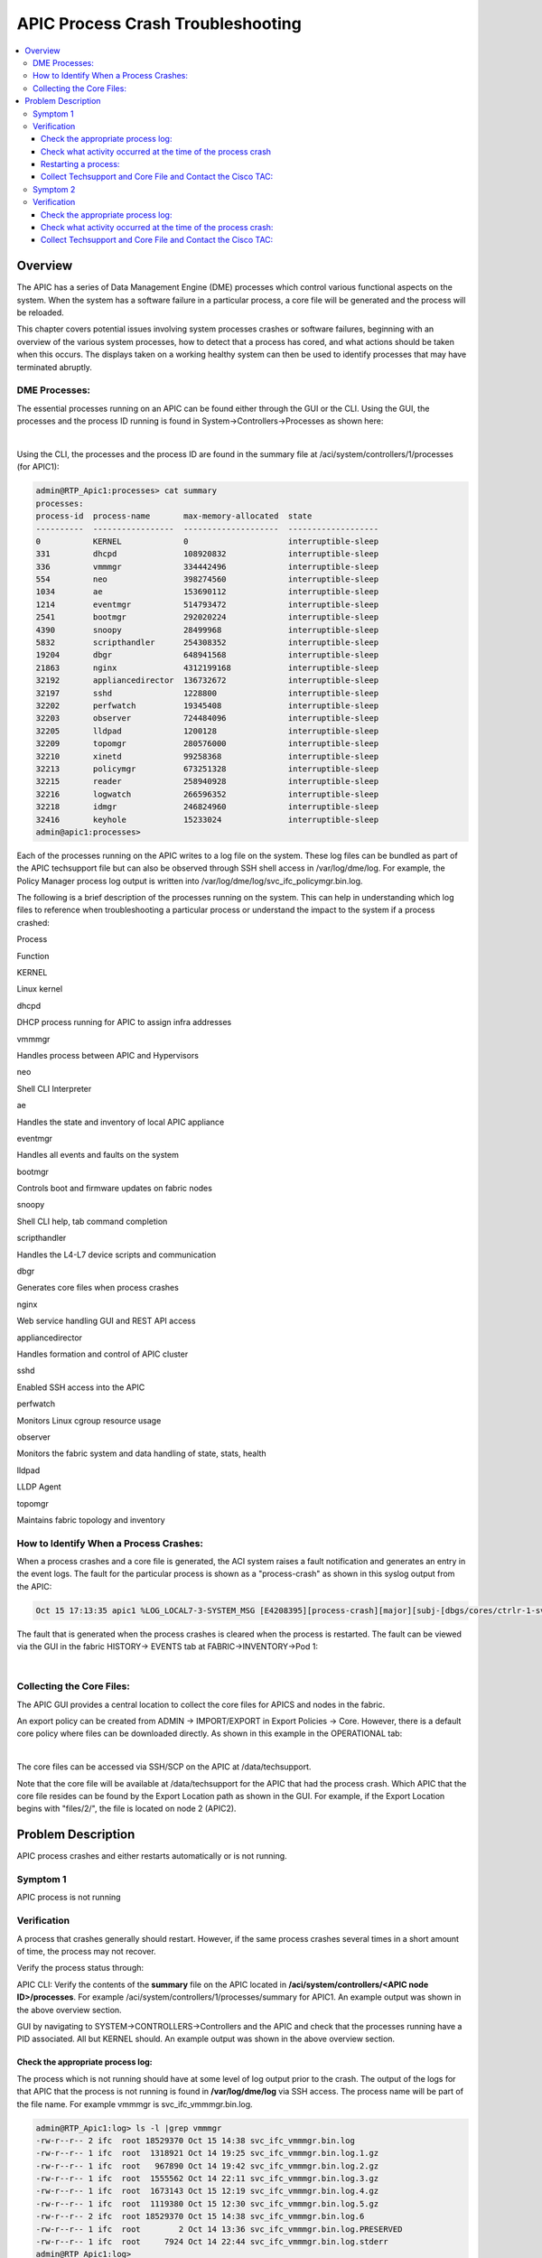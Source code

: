 APIC Process Crash Troubleshooting
==================================

.. contents::
   :local:
   :depth: 3

Overview
--------

The APIC has a series of Data Management Engine (DME) processes which control
various functional aspects on the system. When the system has a software
failure in a particular process, a core file will be generated and the process
will be reloaded.

This chapter covers potential issues involving system processes crashes or
software failures, beginning with an overview of the various system processes,
how to detect that a process has cored, and what actions should be taken when
this occurs. The displays taken on a working healthy system can then be used
to identify processes that may have terminated abruptly.

DME Processes:
^^^^^^^^^^^^^^

The essential processes running on an APIC can be found either through the GUI
or the CLI. Using the GUI, the processes and the process ID running is found
in System->Controllers->Processes as shown here:

.. image:: /images/ScreenShot2014-10-14at3.55.04PM.png
   :width: 750 px
   :align: center

|

Using the CLI, the processes and the process ID are found in the summary file
at /aci/system/controllers/1/processes (for APIC1):

.. code-block:: console

   admin@RTP_Apic1:processes> cat summary
   processes:
   process-id  process-name       max-memory-allocated  state
   ----------  -----------------  --------------------  -------------------
   0           KERNEL             0                     interruptible-sleep
   331         dhcpd              108920832             interruptible-sleep
   336         vmmmgr             334442496             interruptible-sleep
   554         neo                398274560             interruptible-sleep
   1034        ae                 153690112             interruptible-sleep
   1214        eventmgr           514793472             interruptible-sleep
   2541        bootmgr            292020224             interruptible-sleep
   4390        snoopy             28499968              interruptible-sleep
   5832        scripthandler      254308352             interruptible-sleep
   19204       dbgr               648941568             interruptible-sleep
   21863       nginx              4312199168            interruptible-sleep
   32192       appliancedirector  136732672             interruptible-sleep
   32197       sshd               1228800               interruptible-sleep
   32202       perfwatch          19345408              interruptible-sleep
   32203       observer           724484096             interruptible-sleep
   32205       lldpad             1200128               interruptible-sleep
   32209       topomgr            280576000             interruptible-sleep
   32210       xinetd             99258368              interruptible-sleep
   32213       policymgr          673251328             interruptible-sleep
   32215       reader             258940928             interruptible-sleep
   32216       logwatch           266596352             interruptible-sleep
   32218       idmgr              246824960             interruptible-sleep
   32416       keyhole            15233024              interruptible-sleep
   admin@apic1:processes>

Each of the processes running on the APIC writes to a log file on the system.
These log files can be bundled as part of the APIC techsupport file but can
also be observed through SSH shell access in /var/log/dme/log. For example,
the Policy Manager process log output is written into
/var/log/dme/log/svc_ifc_policymgr.bin.log.

The following is a brief description of the processes running on the system.
This can help in understanding which log files to reference when
troubleshooting a particular process or understand the impact to the system if
a process crashed:

.. todo::

   Need to finish this table

Process

Function

KERNEL

Linux kernel

dhcpd

DHCP process running for APIC to assign infra addresses

vmmmgr

Handles process between APIC and Hypervisors

neo

Shell CLI Interpreter

ae

Handles the state and inventory of local APIC appliance

eventmgr

Handles all events and faults on the system

bootmgr

Controls boot and firmware updates on fabric nodes

snoopy

Shell CLI help, tab command completion

scripthandler

Handles the L4-L7 device scripts and communication

dbgr

Generates core files when process crashes

nginx

Web service handling GUI and REST API access

appliancedirector

Handles formation and control of APIC cluster

sshd

Enabled SSH access into the APIC

perfwatch

Monitors Linux cgroup resource usage

observer

Monitors the fabric system and data handling of state, stats, health

lldpad

LLDP Agent

topomgr

Maintains fabric topology and inventory



How to Identify When a Process Crashes:
^^^^^^^^^^^^^^^^^^^^^^^^^^^^^^^^^^^^^^^

When a process crashes and a core file is generated, the ACI system raises a
fault notification and generates an entry in the event logs. The fault for the
particular process is shown as a "process-crash" as shown in this syslog
output from the APIC:

.. code-block:: console

   Oct 15 17:13:35 apic1 %LOG_LOCAL7-3-SYSTEM_MSG [E4208395][process-crash][major][subj-[dbgs/cores/ctrlr-1-svc-reader-ts-2014-10-15T17:13:28.000+00:00]/rec-4294972278]Process reader cored

The fault that is generated when the process crashes is cleared when the
process is restarted. The fault can be viewed via the GUI in the fabric
HISTORY-> EVENTS tab at FABRIC->INVENTORY->Pod 1:

.. image:: /images/process_crash.png
   :width: 750 px
   :align: center

|

Collecting the Core Files:
^^^^^^^^^^^^^^^^^^^^^^^^^^

The APIC GUI provides a central location to collect the core files for APICS
and nodes in the fabric.

An export policy can be created from ADMIN -> IMPORT/EXPORT in Export Policies
-> Core. However, there is a default core policy where files can be downloaded
directly. As shown in this example in the OPERATIONAL tab:

.. image:: /images/core_file.jpg
   :width: 750 px
   :align: center

|

The core files can be accessed via SSH/SCP on the APIC at /data/techsupport.

Note that the core file will be available at /data/techsupport for the APIC
that had the process crash. Which APIC that the core file resides can be found
by the Export Location path as shown in the GUI. For example, if the Export
Location begins with "files/2/", the file is located on node 2 (APIC2).

Problem Description
-------------------

APIC process crashes and either restarts automatically or is not running.

Symptom 1
^^^^^^^^^

APIC process is not running

Verification
^^^^^^^^^^^^

A process that crashes generally should restart. However, if the same process
crashes several times in a short amount of time, the process may not recover.

Verify the process status through:

APIC CLI: Verify the contents of the **summary** file on the APIC located in
**/aci/system/controllers/<APIC node ID>/processes**. For example
/aci/system/controllers/1/processes/summary for APIC1. An example output was
shown in the above overview section.

GUI by navigating to SYSTEM->CONTROLLERS->Controllers and the APIC and check
that the processes running have a PID associated. All but KERNEL should. An
example output was shown in the above overview section.

Check the appropriate process log:
""""""""""""""""""""""""""""""""""

The process which is not running should have at some level of log output prior
to the crash. The output of the logs for that APIC that the process is not
running is found in **/var/log/dme/log** via SSH access. The process name will
be part of the file name. For example vmmmgr is svc_ifc_vmmmgr.bin.log.

.. code-block:: console

   admin@RTP_Apic1:log> ls -l |grep vmmmgr
   -rw-r--r-- 2 ifc  root 18529370 Oct 15 14:38 svc_ifc_vmmmgr.bin.log
   -rw-r--r-- 1 ifc  root  1318921 Oct 14 19:25 svc_ifc_vmmmgr.bin.log.1.gz
   -rw-r--r-- 1 ifc  root   967890 Oct 14 19:42 svc_ifc_vmmmgr.bin.log.2.gz
   -rw-r--r-- 1 ifc  root  1555562 Oct 14 22:11 svc_ifc_vmmmgr.bin.log.3.gz
   -rw-r--r-- 1 ifc  root  1673143 Oct 15 12:19 svc_ifc_vmmmgr.bin.log.4.gz
   -rw-r--r-- 1 ifc  root  1119380 Oct 15 12:30 svc_ifc_vmmmgr.bin.log.5.gz
   -rw-r--r-- 2 ifc  root 18529370 Oct 15 14:38 svc_ifc_vmmmgr.bin.log.6
   -rw-r--r-- 1 ifc  root        2 Oct 14 13:36 svc_ifc_vmmmgr.bin.log.PRESERVED
   -rw-r--r-- 1 ifc  root     7924 Oct 14 22:44 svc_ifc_vmmmgr.bin.log.stderr
   admin@RTP_Apic1:log>

There will be several files for each process located at /var/log/dme/log. As
the log file increases in size, it will be compressed and older log files will
be rotated off. Check the core file creation time (as shown in the GUI and the
core file name) to understand where to look in the file. Also, when the
process first attempts to come up, there exists an entry in the log file that
indicates "Process is restarting after a crash" that can be used to search
backwards as to what might have happened prior to the crash.

Check what activity occurred at the time of the process crash
"""""""""""""""""""""""""""""""""""""""""""""""""""""""""""""

Typically, a process which has been running successfully would have to
experience some change which caused it to crash. In many cases the changes may
have been some configuration activity on the system. What activity occurred on
the system can be found in the audit log history of the system.

For example, if the policymgr process crashes several times that led to the
process not being up, going into the logs and inspecting entries around the
time of the first crash is a good way to investigate what might have caused
the issue. As shown in the example below, there was a change where a new
service graph was added, thus giving the indication that the service graph
configuration may have caused the failure:

.. image:: /images/policymgr_core.png
   :width: 750 px
   :align: center

|

Restarting a process:
"""""""""""""""""""""

When a process fails to restart automatically on an APIC, the recommended
method is to restart the APIC to allow all the processes to come up
organically.

The processes can be started as well through the APIC shell command acidiag
restart mgmt. This will restart the essential APIC processes but it will cause
all processes to restart, not just bringing up the process which is not
running.

Now, if the process has crashed several times already, the process may crash
again when it comes up. This could be to some persistent condition of
configuration that is leading to the crash. Knowing what changed as indicated
above may help to know what corrective actions to take to correct the root
issue.

Collect Techsupport and Core File and Contact the Cisco TAC:
""""""""""""""""""""""""""""""""""""""""""""""""""""""""""""

Process crashes should not occur under normal operational conditions. In order
to understand better why the process crashed beyond the above steps it will be
necessary to decode the core files. At this point, the files will need to be
collected and provided to Cisco Technical Assistance Center for further
processing.

Collect the core files, as indicated above in the overview section, and open
up a support case with the Cisco Technical Assistance Center.

Symptom 2
^^^^^^^^^

APIC process has crashed and restarted automatically

Verification
^^^^^^^^^^^^

A process that crashes generally should restart. When the process crashes, a
core file will be generated as indicated in the overview section.

Check the appropriate process log:
""""""""""""""""""""""""""""""""""

The process which crashes should have at some level of log output prior to the
crash. The output of the logs for that APIC that the process is not running is
found in/var/log/dme/log when logged in via SSH access. The process name will
be part of the file name. For example vmmmgr is svc_ifc_vmmmgr.bin.log.

.. code-block:: console

   admin@RTP_Apic1:log> ls -l |grep vmmmgr
   -rw-r--r-- 2 ifc  root 18529370 Oct 15 14:38 svc_ifc_vmmmgr.bin.log
   -rw-r--r-- 1 ifc  root  1318921 Oct 14 19:25 svc_ifc_vmmmgr.bin.log.1.gz
   -rw-r--r-- 1 ifc  root   967890 Oct 14 19:42 svc_ifc_vmmmgr.bin.log.2.gz
   -rw-r--r-- 1 ifc  root  1555562 Oct 14 22:11 svc_ifc_vmmmgr.bin.log.3.gz
   -rw-r--r-- 1 ifc  root  1673143 Oct 15 12:19 svc_ifc_vmmmgr.bin.log.4.gz
   -rw-r--r-- 1 ifc  root  1119380 Oct 15 12:30 svc_ifc_vmmmgr.bin.log.5.gz
   -rw-r--r-- 2 ifc  root 18529370 Oct 15 14:38 svc_ifc_vmmmgr.bin.log.6
   -rw-r--r-- 1 ifc  root        2 Oct 14 13:36 svc_ifc_vmmmgr.bin.log.PRESERVED
   -rw-r--r-- 1 ifc  root     7924 Oct 14 22:44 svc_ifc_vmmmgr.bin.log.stderr
   admin@RTP_Apic1:log>

There will be several files for each process located at /var/log/dme/log. As
the log file increases in size, it will be compressed and older log files will
be rotated off. Check the core file creation time (as shown in the GUI and the
core file name) to understand where to look in the file. Also, when the
process first attempts to come up, there be an entry in the log file that
indicates "Process is restarting after a crash" that can be used to search
backwards as to what might have happened prior to the crash.

Check what activity occurred at the time of the process crash:
""""""""""""""""""""""""""""""""""""""""""""""""""""""""""""""

Typically, a process which has been running successfully would have to
experience some change which caused it to crash. In many cases the changes may
have been some configuration activity on the system. What activity occurred on
the system can be found in FABRIC->Pod 1 in the HISTORY tab and then the AUDIT
LOG subtab.

In this example, the policymgr process crashed several times leading to the
process not being up. On further investigation, during the time of the first
crash event, a new service graph was added.

.. image:: /images/policymgr_core.png
   :width: 750 px
   :align: center

|

Collect Techsupport and Core File and Contact the Cisco TAC:
""""""""""""""""""""""""""""""""""""""""""""""""""""""""""""

Process crashes should not occur under normal operational conditions. In order
to understand better why the process crashed beyond the above steps it will be
necessary to decode the core files. At this point, the files will need to be
collected and provided to Cisco Technical Assistance Center for further
processing.

Collect the core files, as indicated above in the overview section, and open
up a support case with the Cisco Technical Assistance Center.
